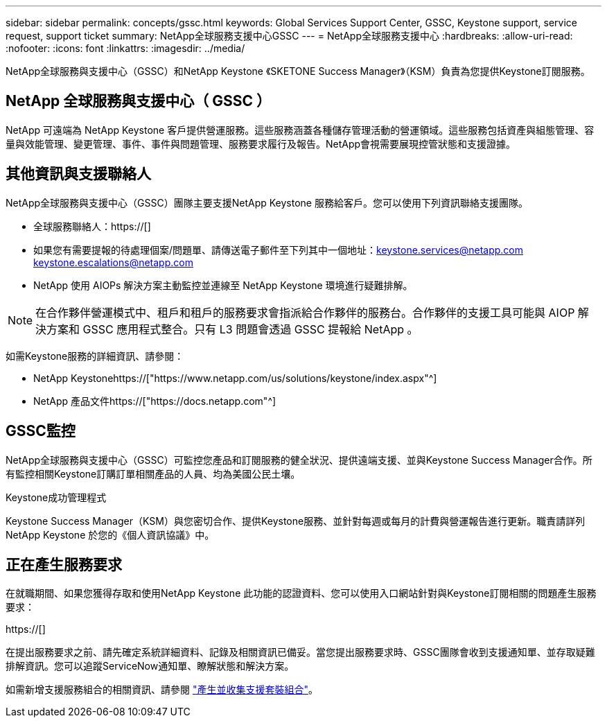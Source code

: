 ---
sidebar: sidebar 
permalink: concepts/gssc.html 
keywords: Global Services Support Center, GSSC, Keystone support, service request, support ticket 
summary: NetApp全球服務支援中心GSSC 
---
= NetApp全球服務支援中心
:hardbreaks:
:allow-uri-read: 
:nofooter: 
:icons: font
:linkattrs: 
:imagesdir: ../media/


[role="lead"]
NetApp全球服務與支援中心（GSSC）和NetApp Keystone 《SKETONE Success Manager》（KSM）負責為您提供Keystone訂閱服務。



== NetApp 全球服務與支援中心（ GSSC ）

NetApp 可遠端為 NetApp Keystone 客戶提供營運服務。這些服務涵蓋各種儲存管理活動的營運領域。這些服務包括資產與組態管理、容量與效能管理、變更管理、事件、事件與問題管理、服務要求履行及報告。NetApp會視需要展現控管狀態和支援證據。



== 其他資訊與支援聯絡人

NetApp全球服務與支援中心（GSSC）團隊主要支援NetApp Keystone 服務給客戶。您可以使用下列資訊聯絡支援團隊。

* 全球服務聯絡人：https://[]
* 如果您有需要提報的待處理個案/問題單、請傳送電子郵件至下列其中一個地址：keystone.services@netapp.com keystone.escalations@netapp.com
* NetApp 使用 AIOPs 解決方案主動監控並連線至 NetApp Keystone 環境進行疑難排解。



NOTE: 在合作夥伴營運模式中、租戶和租戶的服務要求會指派給合作夥伴的服務台。合作夥伴的支援工具可能與 AIOP 解決方案和 GSSC 應用程式整合。只有 L3 問題會透過 GSSC 提報給 NetApp 。

如需Keystone服務的詳細資訊、請參閱：

* NetApp Keystonehttps://["https://www.netapp.com/us/solutions/keystone/index.aspx"^]
* NetApp 產品文件https://["https://docs.netapp.com"^]




== GSSC監控

NetApp全球服務與支援中心（GSSC）可監控您產品和訂閱服務的健全狀況、提供遠端支援、並與Keystone Success Manager合作。所有監控相關Keystone訂購訂單相關產品的人員、均為美國公民土壤。

.Keystone成功管理程式
Keystone Success Manager（KSM）與您密切合作、提供Keystone服務、並針對每週或每月的計費與營運報告進行更新。職責請詳列NetApp Keystone 於您的《個人資訊協議》中。



== 正在產生服務要求

在就職期間、如果您獲得存取和使用NetApp Keystone 此功能的認證資料、您可以使用入口網站針對與Keystone訂閱相關的問題產生服務要求：

https://[]

在提出服務要求之前、請先確定系統詳細資料、記錄及相關資訊已備妥。當您提出服務要求時、GSSC團隊會收到支援通知單、並存取疑難排解資訊。您可以追蹤ServiceNow通知單、瞭解狀態和解決方案。

如需新增支援服務組合的相關資訊、請參閱 link:../installation/monitor-health.html["產生並收集支援套裝組合"]。
